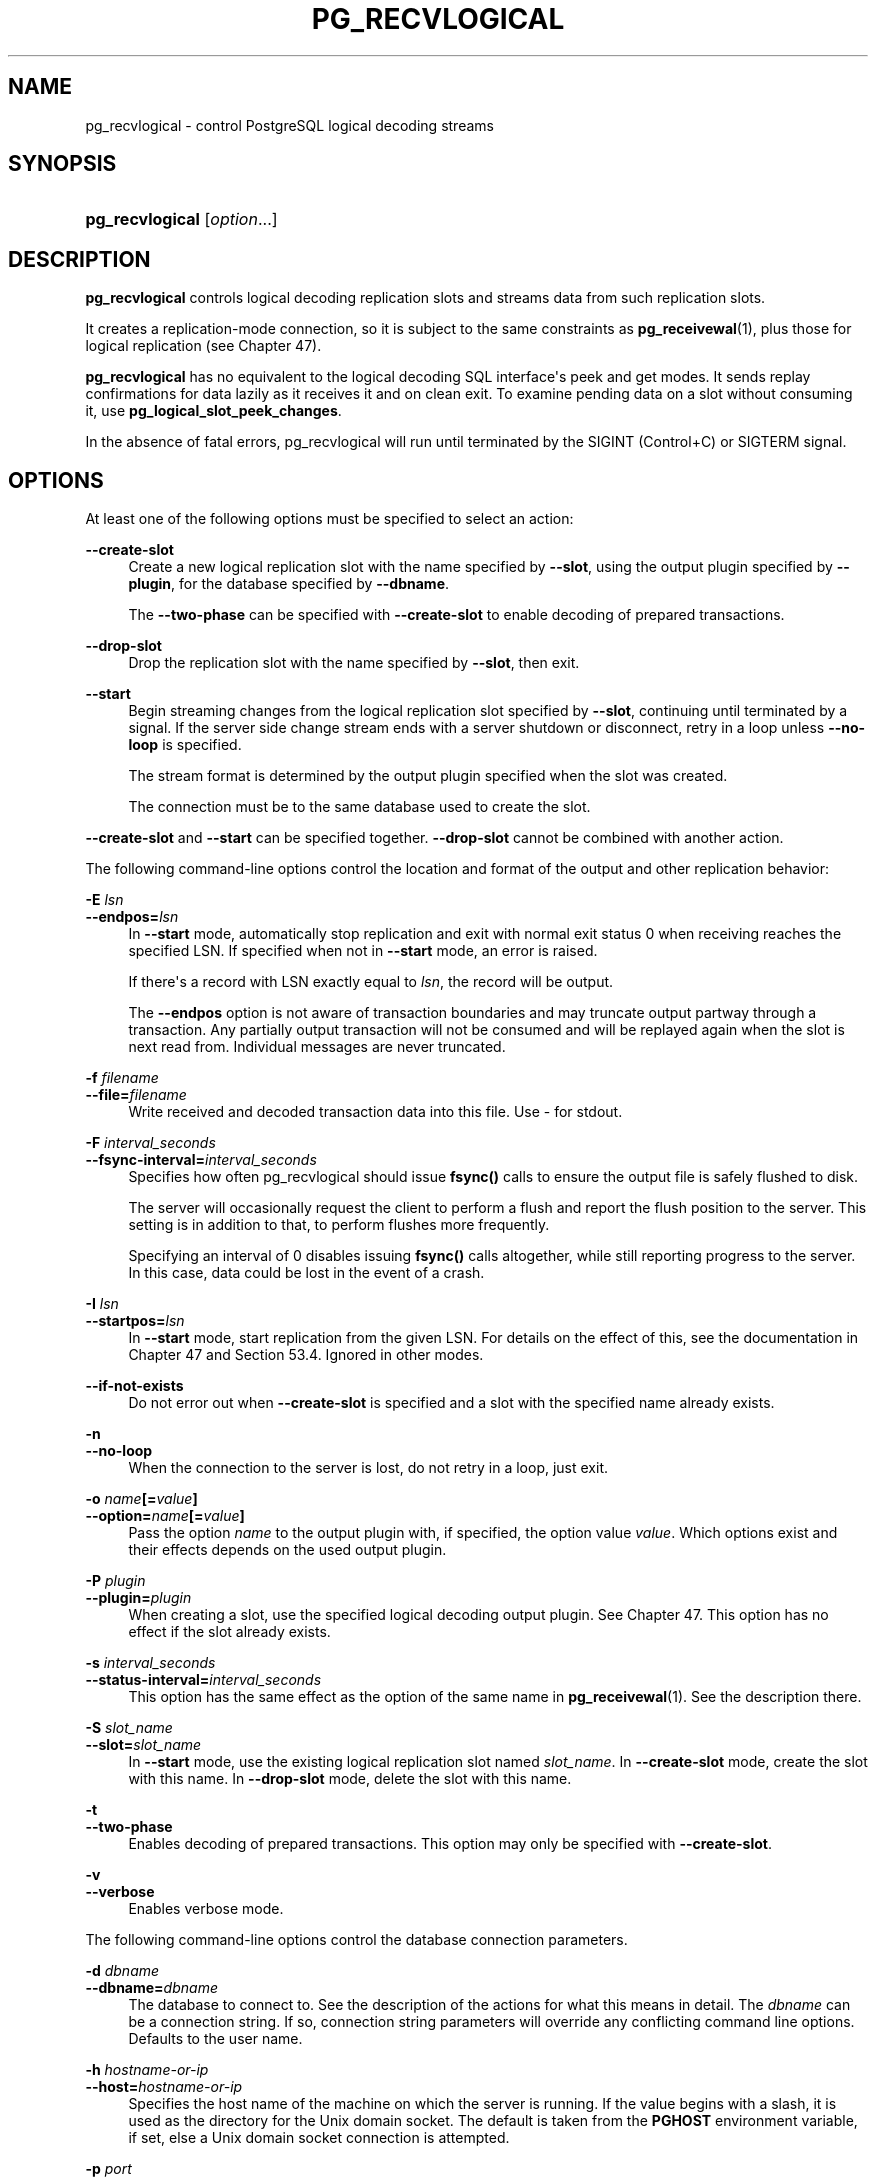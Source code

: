 '\" t
.\"     Title: pg_recvlogical
.\"    Author: The PostgreSQL Global Development Group
.\" Generator: DocBook XSL Stylesheets vsnapshot <http://docbook.sf.net/>
.\"      Date: 2025
.\"    Manual: PostgreSQL 17.5 Documentation
.\"    Source: PostgreSQL 17.5
.\"  Language: English
.\"
.TH "PG_RECVLOGICAL" "1" "2025" "PostgreSQL 17.5" "PostgreSQL 17.5 Documentation"
.\" -----------------------------------------------------------------
.\" * Define some portability stuff
.\" -----------------------------------------------------------------
.\" ~~~~~~~~~~~~~~~~~~~~~~~~~~~~~~~~~~~~~~~~~~~~~~~~~~~~~~~~~~~~~~~~~
.\" http://bugs.debian.org/507673
.\" http://lists.gnu.org/archive/html/groff/2009-02/msg00013.html
.\" ~~~~~~~~~~~~~~~~~~~~~~~~~~~~~~~~~~~~~~~~~~~~~~~~~~~~~~~~~~~~~~~~~
.ie \n(.g .ds Aq \(aq
.el       .ds Aq '
.\" -----------------------------------------------------------------
.\" * set default formatting
.\" -----------------------------------------------------------------
.\" disable hyphenation
.nh
.\" disable justification (adjust text to left margin only)
.ad l
.\" -----------------------------------------------------------------
.\" * MAIN CONTENT STARTS HERE *
.\" -----------------------------------------------------------------
.SH "NAME"
pg_recvlogical \- control PostgreSQL logical decoding streams
.SH "SYNOPSIS"
.HP \w'\fBpg_recvlogical\fR\ 'u
\fBpg_recvlogical\fR [\fIoption\fR...]
.SH "DESCRIPTION"
.PP
\fBpg_recvlogical\fR
controls logical decoding replication slots and streams data from such replication slots\&.
.PP
It creates a replication\-mode connection, so it is subject to the same constraints as
\fBpg_receivewal\fR(1), plus those for logical replication (see
Chapter\ \&47)\&.
.PP
\fBpg_recvlogical\fR
has no equivalent to the logical decoding SQL interface\*(Aqs peek and get modes\&. It sends replay confirmations for data lazily as it receives it and on clean exit\&. To examine pending data on a slot without consuming it, use
\fBpg_logical_slot_peek_changes\fR\&.
.PP
In the absence of fatal errors,
pg_recvlogical
will run until terminated by the
SIGINT
(Control+C) or
SIGTERM
signal\&.
.SH "OPTIONS"
.PP
At least one of the following options must be specified to select an action:
.PP
\fB\-\-create\-slot\fR
.RS 4
Create a new logical replication slot with the name specified by
\fB\-\-slot\fR, using the output plugin specified by
\fB\-\-plugin\fR, for the database specified by
\fB\-\-dbname\fR\&.
.sp
The
\fB\-\-two\-phase\fR
can be specified with
\fB\-\-create\-slot\fR
to enable decoding of prepared transactions\&.
.RE
.PP
\fB\-\-drop\-slot\fR
.RS 4
Drop the replication slot with the name specified by
\fB\-\-slot\fR, then exit\&.
.RE
.PP
\fB\-\-start\fR
.RS 4
Begin streaming changes from the logical replication slot specified by
\fB\-\-slot\fR, continuing until terminated by a signal\&. If the server side change stream ends with a server shutdown or disconnect, retry in a loop unless
\fB\-\-no\-loop\fR
is specified\&.
.sp
The stream format is determined by the output plugin specified when the slot was created\&.
.sp
The connection must be to the same database used to create the slot\&.
.RE
.PP
\fB\-\-create\-slot\fR
and
\fB\-\-start\fR
can be specified together\&.
\fB\-\-drop\-slot\fR
cannot be combined with another action\&.
.PP
The following command\-line options control the location and format of the output and other replication behavior:
.PP
\fB\-E \fR\fB\fIlsn\fR\fR
.br
\fB\-\-endpos=\fR\fB\fIlsn\fR\fR
.RS 4
In
\fB\-\-start\fR
mode, automatically stop replication and exit with normal exit status 0 when receiving reaches the specified LSN\&. If specified when not in
\fB\-\-start\fR
mode, an error is raised\&.
.sp
If there\*(Aqs a record with LSN exactly equal to
\fIlsn\fR, the record will be output\&.
.sp
The
\fB\-\-endpos\fR
option is not aware of transaction boundaries and may truncate output partway through a transaction\&. Any partially output transaction will not be consumed and will be replayed again when the slot is next read from\&. Individual messages are never truncated\&.
.RE
.PP
\fB\-f \fR\fB\fIfilename\fR\fR
.br
\fB\-\-file=\fR\fB\fIfilename\fR\fR
.RS 4
Write received and decoded transaction data into this file\&. Use
\-
for
stdout\&.
.RE
.PP
\fB\-F \fR\fB\fIinterval_seconds\fR\fR
.br
\fB\-\-fsync\-interval=\fR\fB\fIinterval_seconds\fR\fR
.RS 4
Specifies how often
pg_recvlogical
should issue
\fBfsync()\fR
calls to ensure the output file is safely flushed to disk\&.
.sp
The server will occasionally request the client to perform a flush and report the flush position to the server\&. This setting is in addition to that, to perform flushes more frequently\&.
.sp
Specifying an interval of
0
disables issuing
\fBfsync()\fR
calls altogether, while still reporting progress to the server\&. In this case, data could be lost in the event of a crash\&.
.RE
.PP
\fB\-I \fR\fB\fIlsn\fR\fR
.br
\fB\-\-startpos=\fR\fB\fIlsn\fR\fR
.RS 4
In
\fB\-\-start\fR
mode, start replication from the given LSN\&. For details on the effect of this, see the documentation in
Chapter\ \&47
and
Section\ \&53.4\&. Ignored in other modes\&.
.RE
.PP
\fB\-\-if\-not\-exists\fR
.RS 4
Do not error out when
\fB\-\-create\-slot\fR
is specified and a slot with the specified name already exists\&.
.RE
.PP
\fB\-n\fR
.br
\fB\-\-no\-loop\fR
.RS 4
When the connection to the server is lost, do not retry in a loop, just exit\&.
.RE
.PP
\fB\-o \fR\fB\fIname\fR\fR\fB[=\fR\fB\fIvalue\fR\fR\fB]\fR
.br
\fB\-\-option=\fR\fB\fIname\fR\fR\fB[=\fR\fB\fIvalue\fR\fR\fB]\fR
.RS 4
Pass the option
\fIname\fR
to the output plugin with, if specified, the option value
\fIvalue\fR\&. Which options exist and their effects depends on the used output plugin\&.
.RE
.PP
\fB\-P \fR\fB\fIplugin\fR\fR
.br
\fB\-\-plugin=\fR\fB\fIplugin\fR\fR
.RS 4
When creating a slot, use the specified logical decoding output plugin\&. See
Chapter\ \&47\&. This option has no effect if the slot already exists\&.
.RE
.PP
\fB\-s \fR\fB\fIinterval_seconds\fR\fR
.br
\fB\-\-status\-interval=\fR\fB\fIinterval_seconds\fR\fR
.RS 4
This option has the same effect as the option of the same name in
\fBpg_receivewal\fR(1)\&. See the description there\&.
.RE
.PP
\fB\-S \fR\fB\fIslot_name\fR\fR
.br
\fB\-\-slot=\fR\fB\fIslot_name\fR\fR
.RS 4
In
\fB\-\-start\fR
mode, use the existing logical replication slot named
\fIslot_name\fR\&. In
\fB\-\-create\-slot\fR
mode, create the slot with this name\&. In
\fB\-\-drop\-slot\fR
mode, delete the slot with this name\&.
.RE
.PP
\fB\-t\fR
.br
\fB\-\-two\-phase\fR
.RS 4
Enables decoding of prepared transactions\&. This option may only be specified with
\fB\-\-create\-slot\fR\&.
.RE
.PP
\fB\-v\fR
.br
\fB\-\-verbose\fR
.RS 4
Enables verbose mode\&.
.RE
.PP
The following command\-line options control the database connection parameters\&.
.PP
\fB\-d \fR\fB\fIdbname\fR\fR
.br
\fB\-\-dbname=\fR\fB\fIdbname\fR\fR
.RS 4
The database to connect to\&. See the description of the actions for what this means in detail\&. The
\fIdbname\fR
can be a
connection string\&. If so, connection string parameters will override any conflicting command line options\&. Defaults to the user name\&.
.RE
.PP
\fB\-h \fR\fB\fIhostname\-or\-ip\fR\fR
.br
\fB\-\-host=\fR\fB\fIhostname\-or\-ip\fR\fR
.RS 4
Specifies the host name of the machine on which the server is running\&. If the value begins with a slash, it is used as the directory for the Unix domain socket\&. The default is taken from the
\fBPGHOST\fR
environment variable, if set, else a Unix domain socket connection is attempted\&.
.RE
.PP
\fB\-p \fR\fB\fIport\fR\fR
.br
\fB\-\-port=\fR\fB\fIport\fR\fR
.RS 4
Specifies the TCP port or local Unix domain socket file extension on which the server is listening for connections\&. Defaults to the
\fBPGPORT\fR
environment variable, if set, or a compiled\-in default\&.
.RE
.PP
\fB\-U \fR\fB\fIuser\fR\fR
.br
\fB\-\-username=\fR\fB\fIuser\fR\fR
.RS 4
User name to connect as\&. Defaults to current operating system user name\&.
.RE
.PP
\fB\-w\fR
.br
\fB\-\-no\-password\fR
.RS 4
Never issue a password prompt\&. If the server requires password authentication and a password is not available by other means such as a
\&.pgpass
file, the connection attempt will fail\&. This option can be useful in batch jobs and scripts where no user is present to enter a password\&.
.RE
.PP
\fB\-W\fR
.br
\fB\-\-password\fR
.RS 4
Force
pg_recvlogical
to prompt for a password before connecting to a database\&.
.sp
This option is never essential, since
pg_recvlogical
will automatically prompt for a password if the server demands password authentication\&. However,
pg_recvlogical
will waste a connection attempt finding out that the server wants a password\&. In some cases it is worth typing
\fB\-W\fR
to avoid the extra connection attempt\&.
.RE
.PP
The following additional options are available:
.PP
\fB\-V\fR
.br
\fB\-\-version\fR
.RS 4
Print the
pg_recvlogical
version and exit\&.
.RE
.PP
\fB\-?\fR
.br
\fB\-\-help\fR
.RS 4
Show help about
pg_recvlogical
command line arguments, and exit\&.
.RE
.SH "EXIT STATUS"
.PP
pg_recvlogical
will exit with status 0 when terminated by the
SIGINT
or
SIGTERM
signal\&. (That is the normal way to end it\&. Hence it is not an error\&.) For fatal errors or other signals, the exit status will be nonzero\&.
.SH "ENVIRONMENT"
.PP
This utility, like most other
PostgreSQL
utilities, uses the environment variables supported by
libpq
(see
Section\ \&32.15)\&.
.PP
The environment variable
\fBPG_COLOR\fR
specifies whether to use color in diagnostic messages\&. Possible values are
always,
auto
and
never\&.
.SH "NOTES"
.PP
pg_recvlogical
will preserve group permissions on the received WAL files if group permissions are enabled on the source cluster\&.
.SH "EXAMPLES"
.PP
See
Section\ \&47.1
for an example\&.
.SH "SEE ALSO"
\fBpg_receivewal\fR(1)
